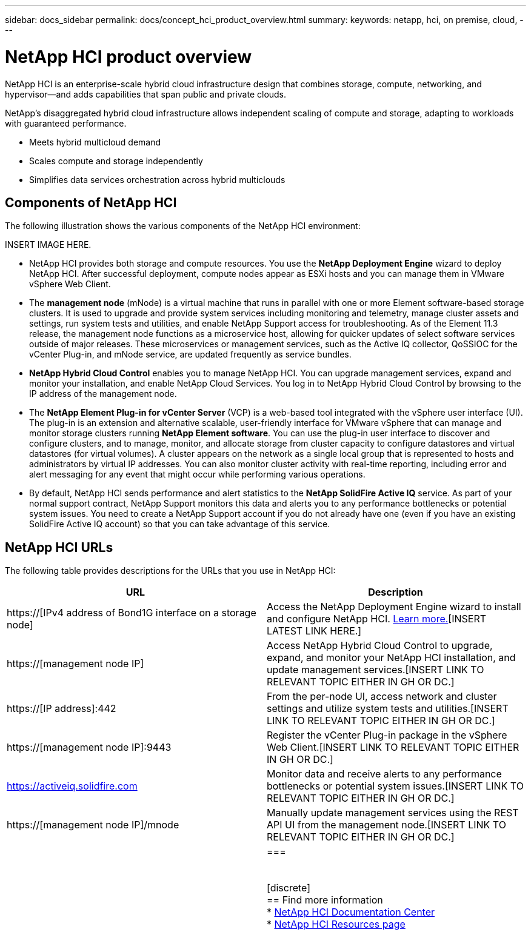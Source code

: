 ---
sidebar: docs_sidebar
permalink: docs/concept_hci_product_overview.html
summary:
keywords: netapp, hci, on premise, cloud,
---

= NetApp HCI product overview
:hardbreaks:
:nofooter:
:icons: font
:linkattrs:
:imagesdir: ../media/
:keywords: hci, cloud, onprem, documentation, help

[.lead]
NetApp HCI is an enterprise-scale hybrid cloud infrastructure design that combines storage, compute, networking, and hypervisor—and adds capabilities that span public and private clouds.

NetApp’s disaggregated hybrid cloud infrastructure allows independent scaling of compute and storage, adapting to workloads with guaranteed performance.

* Meets hybrid multicloud demand
* Scales compute and storage independently
* Simplifies data services orchestration across hybrid multiclouds

== Components of NetApp HCI
The following illustration shows the various components of the NetApp HCI environment:

INSERT IMAGE HERE.

* NetApp HCI provides both storage and compute resources. You use the *NetApp Deployment Engine* wizard to deploy NetApp HCI. After successful deployment, compute nodes appear as ESXi hosts and you can manage them in VMware vSphere Web Client.

* The *management node* (mNode) is a virtual machine that runs in parallel with one or more Element software-based storage clusters. It is used to upgrade and provide system services including monitoring and telemetry, manage cluster assets and settings, run system tests and utilities, and enable NetApp Support access for troubleshooting. As of the Element 11.3 release, the management node functions as a microservice host, allowing for quicker updates of select software services outside of major releases. These microservices or management services, such as the Active IQ collector, QoSSIOC for the vCenter Plug-in, and mNode service, are updated frequently as service bundles.

* *NetApp Hybrid Cloud Control* enables you to manage NetApp HCI. You can upgrade management services, expand and monitor your installation, and enable NetApp Cloud Services. You log in to NetApp Hybrid Cloud Control by browsing to the IP address of the management node.

* The *NetApp Element Plug-in for vCenter Server* (VCP) is a web-based tool integrated with the vSphere user interface (UI). The plug-in is an extension and alternative scalable, user-friendly interface for VMware vSphere that can manage and monitor storage clusters running *NetApp Element software*. You can use the plug-in user interface to discover and configure clusters, and to manage, monitor, and allocate storage from cluster capacity to configure datastores and virtual datastores (for virtual volumes). A cluster appears on the network as a single local group that is represented to hosts and administrators by virtual IP addresses. You can also monitor cluster activity with real-time reporting, including error and alert messaging for any event that might occur while performing various operations.

* By default, NetApp HCI sends performance and alert statistics to the *NetApp SolidFire Active IQ* service. As part of your normal support contract, NetApp Support monitors this data and alerts you to any performance bottlenecks or potential system issues. You need to create a NetApp Support account if you do not already have one (even if you have an existing SolidFire Active IQ account) so that you can take advantage of this service.

== NetApp HCI URLs
The following table provides descriptions for the URLs that you use in NetApp HCI:

[%header,cols=2*]
|===
|URL
|Description

|https://[IPv4 address of Bond1G interface on a storage node]
|Access the NetApp Deployment Engine wizard to install and configure NetApp HCI. https://docs.netapp.com/hci/topic/com.netapp.doc.hci-ude-17P1/GUID-8CED8C44-68D4-4AFD-9DB8-F611914AA637.html[Learn more.][INSERT LATEST LINK HERE.]

|https://[management node IP]
|Access NetApp Hybrid Cloud Control to upgrade, expand, and monitor your NetApp HCI installation, and update management services.[INSERT LINK TO RELEVANT TOPIC EITHER IN GH OR DC.]

|https://[IP address]:442
|From the per-node UI, access network and cluster settings and utilize system tests and utilities.[INSERT LINK TO RELEVANT TOPIC EITHER IN GH OR DC.]

|https://[management node IP]:9443
|Register the vCenter Plug-in package in the vSphere Web Client.[INSERT LINK TO RELEVANT TOPIC EITHER IN GH OR DC.]

|https://activeiq.solidfire.com
|Monitor data and receive alerts to any performance bottlenecks or potential system issues.[INSERT LINK TO RELEVANT TOPIC EITHER IN GH OR DC.]

|https://[management node IP]/mnode
|Manually update management services using the REST API UI from the management node.[INSERT LINK TO RELEVANT TOPIC EITHER IN GH OR DC.]
||===


[discrete]
== Find more information
* http://docs.netapp.com/hci/index.jsp[NetApp HCI Documentation Center^]
* https://www.netapp.com/us/documentation/hci.aspx[NetApp HCI Resources page^]
